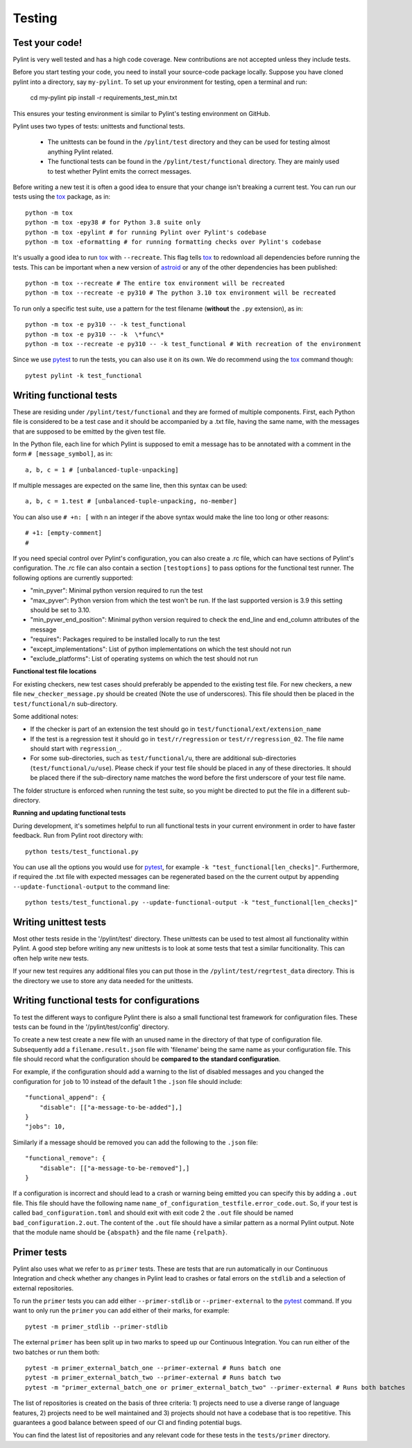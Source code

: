 .. -*- coding: utf-8 -*-
.. _testing:

==============
 Testing
==============

.. _test_your_code:

Test your code!
----------------

Pylint is very well tested and has a high code coverage. New contributions are not accepted
unless they include tests.

Before you start testing your code, you need to install your source-code package locally.
Suppose you have cloned pylint into a directory, say ``my-pylint``.
To set up your environment for testing, open a terminal and run:

    cd my-pylint
    pip install -r requirements_test_min.txt

This ensures your testing environment is similar to Pylint's testing environment on GitHub.

Pylint uses two types of tests: unittests and functional tests.

  - The unittests can be found in the ``/pylint/test`` directory and they can
    be used for testing almost anything Pylint related.

  - The functional tests can be found in the ``/pylint/test/functional`` directory. They are
    mainly used to test whether Pylint emits the correct messages.

Before writing a new test it is often a good idea to ensure that your change isn't
breaking a current test. You can run our tests using the tox_ package, as in::

    python -m tox
    python -m tox -epy38 # for Python 3.8 suite only
    python -m tox -epylint # for running Pylint over Pylint's codebase
    python -m tox -eformatting # for running formatting checks over Pylint's codebase

It's usually a good idea to run tox_ with ``--recreate``. This flag tells tox_ to redownload
all dependencies before running the tests. This can be important when a new version of
astroid_ or any of the other dependencies has been published::

    python -m tox --recreate # The entire tox environment will be recreated
    python -m tox --recreate -e py310 # The python 3.10 tox environment will be recreated


To run only a specific test suite, use a pattern for the test filename
(**without** the ``.py`` extension), as in::

    python -m tox -e py310 -- -k test_functional
    python -m tox -e py310 -- -k  \*func\*
    python -m tox --recreate -e py310 -- -k test_functional # With recreation of the environment

Since we use pytest_ to run the tests, you can also use it on its own.
We do recommend using the tox_ command though::

    pytest pylint -k test_functional

Writing functional tests
------------------------

These are residing under ``/pylint/test/functional`` and they are formed of multiple
components. First, each Python file is considered to be a test case and it
should be accompanied by a .txt file, having the same name, with the messages
that are supposed to be emitted by the given test file.

In the Python file, each line for which Pylint is supposed to emit a message
has to be annotated with a comment in the form ``# [message_symbol]``, as in::

    a, b, c = 1 # [unbalanced-tuple-unpacking]

If multiple messages are expected on the same line, then this syntax can be used::

    a, b, c = 1.test # [unbalanced-tuple-unpacking, no-member]

You can also use ``# +n: [`` with n an integer if the above syntax would make the line too long or other reasons::

    # +1: [empty-comment]
    #

If you need special control over Pylint's configuration, you can also create a .rc file, which
can have sections of Pylint's configuration.
The .rc file can also contain a section ``[testoptions]`` to pass options for the functional
test runner. The following options are currently supported:

- "min_pyver": Minimal python version required to run the test
- "max_pyver": Python version from which the test won't be run. If the last supported version is 3.9 this setting should be set to 3.10.
- "min_pyver_end_position": Minimal python version required to check the end_line and end_column attributes of the message
- "requires": Packages required to be installed locally to run the test
- "except_implementations": List of python implementations on which the test should not run
- "exclude_platforms": List of operating systems on which the test should not run

**Functional test file locations**

For existing checkers, new test cases should preferably be appended to the existing test file.
For new checkers, a new file ``new_checker_message.py`` should be created (Note the use of
underscores). This file should then be placed in the ``test/functional/n`` sub-directory.

Some additional notes:

- If the checker is part of an extension the test should go in ``test/functional/ext/extension_name``
- If the test is a regression test it should go in ``test/r/regression`` or ``test/r/regression_02``.
  The file name should start with ``regression_``.
- For some sub-directories, such as ``test/functional/u``, there are additional sub-directories (``test/functional/u/use``).
  Please check if your test file should be placed in any of these directories. It should be placed there
  if the sub-directory name matches the word before the first underscore of your test file name.

The folder structure is enforced when running the test suite, so you might be directed to put the file
in a different sub-directory.

**Running and updating functional tests**

During development, it's sometimes helpful to run all functional tests in your
current environment in order to have faster feedback. Run from Pylint root directory with::

    python tests/test_functional.py

You can use all the options you would use for pytest_, for example ``-k "test_functional[len_checks]"``.
Furthermore, if required the .txt file with expected messages can be regenerated based
on the the current output by appending ``--update-functional-output`` to the command line::

    python tests/test_functional.py --update-functional-output -k "test_functional[len_checks]"

Writing unittest tests
------------------------

Most other tests reside in the '/pylint/test' directory. These unittests can be used to test
almost all functionality within Pylint. A good step before writing any new unittests is to look
at some tests that test a similar funcitionality. This can often help write new tests.

If your new test requires any additional files you can put those in the
``/pylint/test/regrtest_data`` directory. This is the directory we use to store any data needed for
the unittests.


Writing functional tests for configurations
-------------------------------------------

To test the different ways to configure Pylint there is also a small functional test framework
for configuration files. These tests can be found in the '/pylint/test/config' directory.

To create a new test create a new file with an unused name in the directory of that type
of configuration file. Subsequently add a ``filename.result.json`` file with 'filename'
being the same name as your configuration file. This file should record
what the configuration should be **compared to the standard configuration**.

For example, if the configuration should add a warning to the list of disabled messages
and you changed the configuration for ``job`` to 10 instead of the default 1 the
``.json`` file should include::

    "functional_append": {
        "disable": [["a-message-to-be-added"],]
    }
    "jobs": 10,

Similarly if a message should be removed you can add the following to the ``.json`` file::

    "functional_remove": {
        "disable": [["a-message-to-be-removed"],]
    }

If a configuration is incorrect and should lead to a crash or warning being emitted you can
specify this by adding a ``.out`` file. This file should have the following name
``name_of_configuration_testfile.error_code.out``. So, if your test is called ``bad_configuration.toml``
and should exit with exit code 2 the ``.out`` file should be named ``bad_configuration.2.out``.
The content of the ``.out`` file should have a similar pattern as a normal Pylint output. Note that the
module name should be ``{abspath}`` and the file name ``{relpath}``.

Primer tests
-------------------------------------------

Pylint also uses what we refer to as ``primer`` tests. These are tests that are run automatically
in our Continuous Integration and check whether any changes in Pylint lead to crashes or fatal errors
on the ``stdlib`` and a selection of external repositories.

To run the ``primer`` tests you can add either ``--primer-stdlib`` or ``--primer-external`` to the
pytest_ command. If you want to only run the ``primer`` you can add either of their marks, for example::

    pytest -m primer_stdlib --primer-stdlib

The external ``primer`` has been split up in two marks to speed up our Continuous Integration. You can run
either of the two batches or run them both::

    pytest -m primer_external_batch_one --primer-external # Runs batch one
    pytest -m primer_external_batch_two --primer-external # Runs batch two
    pytest -m "primer_external_batch_one or primer_external_batch_two" --primer-external # Runs both batches

The list of repositories is created on the basis of three criteria: 1) projects need to use a diverse
range of language features, 2) projects need to be well maintained and 3) projects should not have a codebase
that is too repetitive. This guarantees a good balance between speed of our CI and finding potential bugs.

You can find the latest list of repositories and any relevant code for these tests in the ``tests/primer``
directory.

.. _tox: https://tox.wiki/en/latest/
.. _pytest: https://docs.pytest.org/en/latest/
.. _astroid: https://github.com/pycqa/astroid
